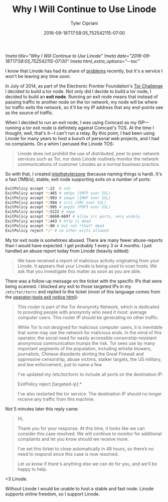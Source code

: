#+TITLE: Why I Will Continue to Use Linode
#+AUTHOR: Tyler Cipriani
#+DATE: 2016-09-18T17:58:05,752542115-07:00
[[!meta title="Why I Will Continue to Use Linode"]]
[[!meta date="2016-09-18T17:58:05,752542115-07:00"]]
[[!meta html_extra_options="--toc"]]

I know that Linode has had its share of [[https://slashdot.org/firehose.pl?op=view&type=submission&id=2603667][problems]] recently, but it's a
service I won't be leaving any time soon.

In July of 2014, as part of the Electronic Frontier Foundaiton's [[https://www.eff.org/torchallenge/][Tor
Challenge]] I decided to build a tor node. Not only did I decide to
build a tor node, I decided to build an *exit node*. Running an exit
node means that instead of passing traffic to another node on the tor
network, my node will be where tor traffic exits the network, so it'll
be my IP address that any end-points see as the source of traffic.

When I decided to run an exit node, I was using Comcast as my
ISP—running a tor exit node is definitely against Comcast's TOS. At
the time I thought, well, that's it—I can't run a relay. By this point,
I had been using Linode for many years to host a bunch of personal web
projects, and I had no complaints. On a whim I perused the Linode TOS:

#+BEGIN_QUOTE
Linode does not prohibit the use of distributed, peer to peer network
services such as Tor, nor does Linode routinely monitor the network
communications of customer Linodes as a normal business practice.
#+END_QUOTE

So with that, I created [[https://atlas.torproject.org/#details/2892073608985977DED33F98A9FA27A9C47C8B61][intothetylerzone]] (because naming things is
hard). It's a fast (1MB/s), stable, exit node supporting exits on a
number of ports:

#+NAME: /etc/tor/torrc
#+BEGIN_SRC sh
ExitPolicy accept *:22  # ssh
ExitPolicy accept *:465 # smtps (SMTP over SSL)
ExitPolicy accept *:993 # imaps (IMAP over SSL)
ExitPolicy accept *:994 # ircs (IRC over SSL)
ExitPolicy accept *:995 # pop3s (POP3 over SSL)
ExitPolicy accept *:5222 # xmpp
ExitPolicy accept *:6660-6697 # allow irc ports, very widely
ExitPolicy accept *:443 # http is dead
ExitPolicy accept *:80 # but not *that* dead
ExitPolicy reject *:* # no other exits allowed
#+END_SRC

My tor exit node is sometimes abused. There are many fewer
abuse-reports than I would have expected. I get probably 1 every 3 or
4 months. I just handled an abuse report today from Linode (heavily
edited):

#+BEGIN_QUOTE
We have received a report of malicious activity originating from your
Linode. It appears that your Linode is being used to scan hosts. We
ask that you investigate this matter as soon as you are able.
#+END_QUOTE

There was a follow-up message on the ticket with the specific IPs that
were being scanned. I blocked any exit to those targeted IPs in my
=/etc/tor/torrc= and replied to the ticket (most of this language
comes from the [[https://gitweb.torproject.org/tor.git/tree/contrib/operator-tools/tor-exit-notice.html][operator-tools exit notice html]]):

#+BEGIN_QUOTE
This router is part of the Tor Anonymity Network, which is dedicated
to providing people with anonymity who need it most: average computer
users. This router IP should be generating no other traffic.

While Tor is not designed for malicious computer users, it is
inevitable that some may use the network for malicious ends. In the
mind of this operator, the social need for easily accessible
censorship-resistant anonymous communication trumps the risk. Tor sees
use by many important segments of the population, including whistle
blowers, journalists, Chinese dissidents skirting the Great Firewall
and oppressive censorship, abuse victims, stalker targets, the US
military, and law enforcement, just to name a few.

I've updated my /etc/tor/torrc to include all ports on the destination
IP:

    ExitPolicy reject [targeted-ip]:*

I've also restarted the tor service. The destination IP should no
longer receive any traffic from this machine.
#+END_QUOTE

Not 5 minutes later this reply came:

#+BEGIN_QUOTE
Hi,

Thank you for your response. At this time, it looks like we can
consider this case resolved. We will continue to monitor for
additional complaints and let you know should we receive more.

I’ve set this ticket to close automatically in 48 hours, so there’s no
need to respond since this case is now resolved.

Let us know if there's anything else we can do for you, and we'll be
happy to help.
#+END_QUOTE

<3 Linode.

Without Linode I would be unable to host a stable and fast node.
Linode supports online freedom, so I support Linode.
